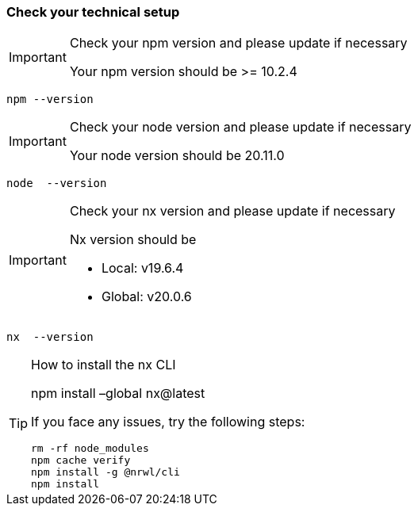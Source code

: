 === Check your technical setup 

:idprefix:
:idseparator: -

[IMPORTANT] 
.Check your npm version and please update if necessary
==== 
Your npm version should be >= 10.2.4 
====
[subs=+macros]
----
npm --version
----

[IMPORTANT] 
.Check your node version and please update if necessary
==== 
Your node version should be 20.11.0
====
[subs=+macros]
----
node  --version
----

[IMPORTANT] 
.Check your nx version and please update if necessary
==== 
Nx version should be 

 - Local: v19.6.4

 - Global: v20.0.6

====
[subs=+macros]
----
nx  --version
----

[TIP] 
.How to install the nx CLI
==== 
npm install –global nx@latest

If you face any issues, try the following steps:

----
rm -rf node_modules
npm cache verify
npm install -g @nrwl/cli
npm install
----

====



